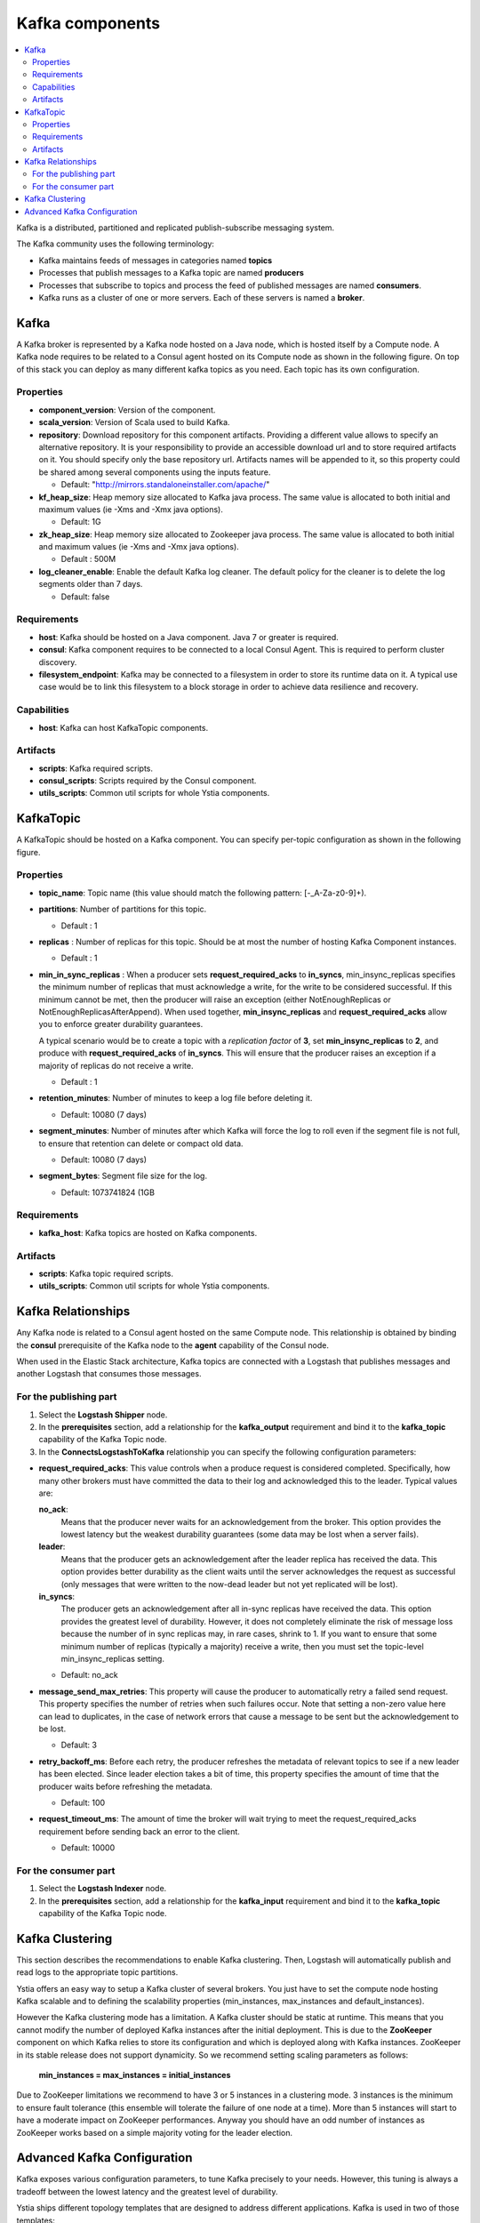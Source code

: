 .. _kafka_section:

*********************
Kafka components
*********************

.. contents::
    :local:
    :depth: 3

Kafka is a distributed, partitioned and replicated publish-subscribe messaging system.

The Kafka community uses the following terminology:

- Kafka maintains feeds of messages in categories named **topics**
- Processes that publish messages to a Kafka topic are named **producers**
- Processes that subscribe to topics and process the feed of published messages are named **consumers**.
- Kafka runs as a cluster of one or more servers. Each of these servers is named a **broker**.

Kafka
-----

A Kafka broker is represented by a Kafka node hosted on a Java node, which is hosted itself by a Compute node. A Kafka node requires to be related to a Consul agent
hosted on its Compute node as shown in the following figure. On top of this stack you can deploy as many different kafka topics as you need.
Each topic has its own configuration.

.. image:: docs/images/kafka.png
    :scale: 80
    :align: center

Properties
^^^^^^^^^^

- **component_version**: Version of the component.

- **scala_version**: Version of Scala used to build Kafka.

- **repository**: Download repository for this component artifacts. Providing a different value allows to specify an alternative repository.
  It is your responsibility to provide an accessible download url and to store required artifacts on it. You should specify only the base
  repository url. Artifacts names will be appended to it, so this property could be shared among several components using the inputs
  feature.

  - Default: "http://mirrors.standaloneinstaller.com/apache/"
- **kf_heap_size**: Heap memory size allocated to Kafka java process. The same value is allocated to both initial and maximum values (ie -Xms and -Xmx java options).

  - Default: 1G
- **zk_heap_size**: Heap memory size allocated to Zookeeper java process. The same value is allocated to both initial and maximum values (ie -Xms and -Xmx java options).

  - Default : 500M
- **log_cleaner_enable**: Enable the default Kafka log cleaner. The default policy for the cleaner is to delete the log segments older than 7 days.

  - Default: false


Requirements
^^^^^^^^^^^^

- **host**: Kafka should be hosted on a Java component. Java 7 or greater is required.
- **consul**: Kafka component requires to be connected to a local Consul Agent. This is required to perform cluster
  discovery.
- **filesystem_endpoint**: Kafka may be connected to a filesystem in order to store its runtime data on it. A typical use case would be
  to link this filesystem to a block storage in order to achieve data resilience and recovery.


Capabilities
^^^^^^^^^^^^

- **host**: Kafka can host KafkaTopic components.


Artifacts
^^^^^^^^^

- **scripts**:  Kafka required scripts.

- **consul_scripts**: Scripts required by the Consul component.

- **utils_scripts**: Common util scripts for whole Ystia components.


KafkaTopic
-----------
A KafkaTopic should be hosted on a Kafka component.
You can specify per-topic configuration as shown in the following figure.

.. image:: docs/images/kafka_topic.png
    :scale: 80
    :align: center

Properties
^^^^^^^^^^

- **topic_name**: Topic name (this value should match the following pattern: [-_A-Za-z0-9]+).

- **partitions**: Number of partitions for this topic.

  - Default : 1
- **replicas** : Number of replicas for this topic. Should be at most the number of hosting Kafka Component instances.

  - Default : 1
- **min_in_sync_replicas** : When a producer sets **request_required_acks** to **in_syncs**, min_insync_replicas specifies the minimum
  number of replicas that must acknowledge a write, for the write to be considered successful. If this minimum cannot be met, then the
  producer will raise an exception (either NotEnoughReplicas or NotEnoughReplicasAfterAppend). When used together, **min_insync_replicas**
  and **request_required_acks** allow you to enforce greater durability guarantees.

  A typical scenario would be to create a topic with a *replication factor* of **3**, set **min_insync_replicas** to **2**, and produce with
  **request_required_acks** of **in_syncs**. This will ensure that the producer raises an exception if a majority of replicas do not receive a
  write.

  - Default : 1
- **retention_minutes**: Number of minutes to keep a log file before deleting it.

  - Default: 10080 (7 days)
- **segment_minutes**: Number of minutes after which Kafka will force the log to roll
  even if the segment file is not full, to ensure that retention can delete or compact old data.

  - Default: 10080 (7 days)
- **segment_bytes**: Segment file size for the log.

  - Default: 1073741824 (1GB


Requirements
^^^^^^^^^^^^

- **kafka_host**: Kafka topics are hosted on Kafka components.


Artifacts
^^^^^^^^^

- **scripts**:  Kafka topic required scripts.

- **utils_scripts**: Common util scripts for whole Ystia components.


Kafka Relationships
-------------------

Any Kafka node is related to a Consul agent hosted on the same Compute node. This relationship is obtained by binding the **consul**
prerequisite of the Kafka node to the **agent** capability of the Consul node.

When used in the Elastic Stack architecture, Kafka topics are connected with a Logstash that publishes messages and another
Logstash that consumes those messages.

For the publishing part
^^^^^^^^^^^^^^^^^^^^^^^
#. Select the **Logstash Shipper** node.
#. In the **prerequisites** section, add a relationship for the **kafka_output** requirement and bind it to the **kafka_topic** capability
   of the Kafka Topic node.
#. In the **ConnectsLogstashToKafka** relationship you can specify the following configuration parameters:

- **request_required_acks**:
  This value controls when a produce request is considered completed. Specifically, how many other brokers must have committed the data
  to their log and acknowledged this to the leader. Typical values are:

  **no_ack**:
    Means that the producer never waits for an acknowledgement from the broker. This option provides the lowest latency but the
    weakest durability guarantees (some data may be lost when a server fails).

  **leader**:
    Means that the producer gets an acknowledgement after the leader replica has received the data. This option provides better
    durability as the client waits until the server acknowledges the request as successful (only messages that were written to the now-dead
    leader but not yet replicated will be lost).

  **in_syncs**:
    The producer gets an acknowledgement after all in-sync replicas have received the data. This option provides the greatest level of
    durability. However, it does not completely eliminate the risk of message loss because the number of in sync replicas may, in rare
    cases, shrink to 1. If you want to ensure that some minimum number of replicas (typically a majority) receive a write, then you must
    set the topic-level min_insync_replicas setting.

  - Default: no_ack

- **message_send_max_retries**:
  This property will cause the producer to automatically retry a failed send request. This property specifies the number of retries when
  such failures occur. Note that setting a non-zero value here can lead to duplicates, in the case of network errors that cause a message to
  be sent but the acknowledgement to be lost.

  - Default: 3
- **retry_backoff_ms**:
  Before each retry, the producer refreshes the metadata of relevant topics to see if a new leader has been elected. Since leader election
  takes a bit of time, this property specifies the amount of time that the producer waits before refreshing the metadata.

  - Default: 100
- **request_timeout_ms**:
  The amount of time the broker will wait trying to meet the request_required_acks requirement before sending back an error to the client.

  - Default: 10000


For the consumer part
^^^^^^^^^^^^^^^^^^^^^
#. Select the **Logstash Indexer** node.
#. In the **prerequisites** section, add a relationship for the **kafka_input** requirement and bind it to the **kafka_topic** capability
   of the Kafka Topic node.

Kafka Clustering
----------------

This section describes the recommendations to enable Kafka clustering. Then, Logstash will automatically publish and read logs to the
appropriate topic partitions.

Ystia offers an easy way to setup a Kafka cluster of several brokers. You just have to set the compute node hosting Kafka
scalable and to defining the scalability properties (min_instances, max_instances and default_instances).

However the Kafka clustering mode has a limitation. A Kafka cluster should be static at runtime. This means that you cannot modify the
number of deployed Kafka instances after the initial deployment.
This is due to the **ZooKeeper** component on which Kafka relies to store its configuration and which is deployed along with Kafka
instances. ZooKeeper in its stable release does not support dynamicity.
So we recommend setting scaling parameters as follows:

   **min_instances = max_instances = initial_instances**

Due to ZooKeeper limitations we recommend to have 3 or 5 instances in a clustering mode. 3 instances is the minimum to ensure fault
tolerance (this ensemble will tolerate the failure of one node at a time). More than 5 instances will start to have a moderate impact on
ZooKeeper performances.
Anyway you should have an odd number of instances as ZooKeeper works based on a simple majority voting for the leader election.

Advanced Kafka Configuration
----------------------------

Kafka exposes various configuration parameters, to tune Kafka precisely to your needs.
However, this tuning is always a tradeoff between the lowest latency and the greatest level of durability.

Ystia ships different topology templates that are designed to address different applications. Kafka is used in two of those
templates:

- **elk_broker**:
  In this template, Kafka is configured to be used with the lowest latency.

- **elk_ha**:
  In this template, Kafka is configured to be used with the greatest level of durability.



